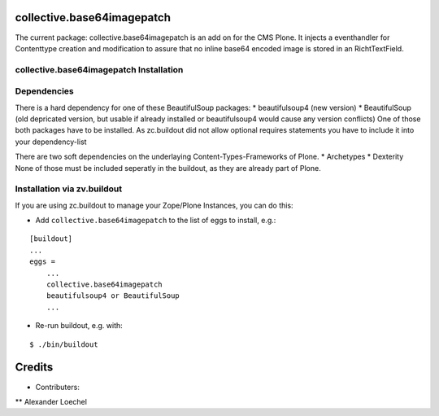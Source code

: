collective.base64imagepatch
===========================

The current package: collective.base64imagepatch is an add on for the CMS Plone. 
It injects a eventhandler for Contenttype creation and modification to assure 
that no inline base64 encoded image is stored in an RichtTextField.

.. contents:

collective.base64imagepatch Installation
----------------------------------------

Dependencies
------------

There is a hard dependency for one of these BeautifulSoup packages:
* beautifulsoup4 (new version)
* BeautifulSoup (old depricated version, but usable if already installed or beautifulsoup4 would cause any version conflicts)
One of those both packages have to be installed. As zc.buildout did not allow optional requires statements you have to include it into your dependency-list

There are two soft dependencies on the underlaying Content-Types-Frameworks of Plone. 
* Archetypes
* Dexterity
None of those must be included seperatly in the buildout, as they are already part of Plone.


Installation via zv.buildout
----------------------------
If you are using zc.buildout to manage your Zope/Plone Instances, you can do this:

* Add ``collective.base64imagepatch`` to the list of eggs to install, e.g.:

::

    [buildout]
    ...
    eggs =
        ...
        collective.base64imagepatch
        beautifulsoup4 or BeautifulSoup
        ...
      
* Re-run buildout, e.g. with:

::

    $ ./bin/buildout


.. include: ./docs/HISTORY.txt

Credits
=======

* Contributers:
** Alexander Loechel
